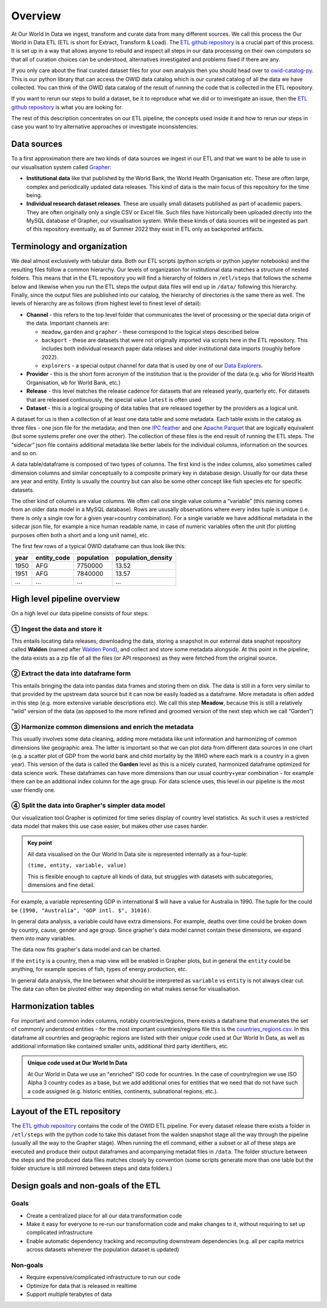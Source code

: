 Overview
========

At Our World In Data we ingest, transform and curate data from many different sources. We call this process the Our World in Data ETL (ETL is short for Extract, Transform & Load). The `ETL github repository <https://github.com/owid/etl>`_  is a crucial part of this process. It is set up in a way that allows anyone to rebuild and inspect all steps in our data processing on their own computers so that all of curation choices can be understood, alternatives investigated and problems fixed if there are any.

If you only care about the final curated dataset files for your own analysis then you should head over to `owid-catalog-py <https://github.com/owid/owid-catalog-py>`__. This is our python library that can access the OWID data catalog which is our curated catalog of all the data we have collected. You can think of the OWID data catalog of the result of running the code that is collected in the ETL repository.

If you want to rerun our steps to build a dataset, be it to reproduce what we did or to investigate an issue, then the  `ETL github repository`_ is what you are looking for.

The rest of this description concentrates on our ETL pipeline, the concepts used inside it and how to rerun our steps in case you want to try alternative approaches or investigate inconsistencies.

Data sources
------------

To a first approximation there are two kinds of data sources we ingest in our ETL and that we want to be able to use in our visualisation system called `Grapher <https://github.com/owid/owid-grapher>`__:

.. mermaid::
    :align: center

    graph LR

    upstream[institutional data] --> etl --> catalog[catalog on disk] --> Grapher
    researchers[individual research dataset] --> admin[Grapher web admin] --> Grapher

-  **Institutional data** like that published by the World Bank, the World Health Organisation etc. These are often large, complex and periodically updated data releases. This kind of data is the main focus of this repository for the time being.
-  **Individual research dataset releases**. These are usually small datasets published as part of academic papers. They are often originally only a single CSV or Excel file. Such files have historically been uploaded directly into the MySQL database of Grapher, our visualisation system. While these kinds of data sources will be ingested as part of this repository eventually, as of Summer 2022 they exist in ETL only as backported artifacts.

Terminology and organization
----------------------------

We deal almost exclusively with tabular data. Both our ETL scripts (python scripts or python jupyter notebooks) and the resulting files follow a common hierarchy. Our levels of organization for institutional data matches a structure of nested folders. This means that in the ETL repository you will find a hierarchy of folders in ``/etl/steps`` that follows the scheme below and likewise when you run the ETL steps the output data files will end up in ``/data/`` following this hierarchy. Finally, since the output files are published into our catalog, the hierarchy of directories is the same there as well. The levels of hierarchy are as follows (from highest level to finest level of detail):

.. mermaid::
    :align: center

    graph TD

    channel --> provider --> release --> dataset

- **Channel** - this refers to the top level folder that communicates the level of processing or the special data origin of the data. Important channels are:

  - ``meadow``, ``garden`` and ``grapher`` - these correspond to the logical steps described below
  - ``backport`` - these are datasets that were not originally imported via scripts here in the ETL repository. This includes both individual research paper data relases and older institutional data imports (roughly before 2022).
  - ``explorers`` - a special output channel for data that is used by one of our `Data Explorers <https://ourworldindata.org/charts>`__.
- **Provider** - this is the short form acronym of the institution that is the provider of the data (e.g. ``who`` for World Health Organisation, ``wb`` for World Bank, etc.)
- **Release** - this level matches the release cadence for datasets that are released yearly, quarterly etc. For datasets that are released continuously, the special value ``latest`` is often used
- **Dataset** - this is a logical grouping of data tables that are released together by the providers as a logical unit.

.. mermaid::
    :align: center

    flowchart LR
      subgraph Dataset
        direction TB
        index.json
        subgraph Table1
            direction RL
            table1.meta.json
            table1.parquet
            table1.feather
        end
        subgraph Table2
            direction RL
            table2.meta.json
            table2.parquet
            table2.feather
        end
      end


A dataset for us is then a collection of at least one data table and some metadata. Each table exists in the catalog as three files - one json file for the metadata; and then one `IPC feather <https://arrow.apache.org/docs/python/feather.html>`__ and one `Apache Parquet <https://parquet.apache.org/>`__ that are logically equivalent (but some systems prefer one over the other). The collection of these files is the end result of running the ETL steps. The “sidecar” json file contains additional metadata like better labels for the individual columns, information on the sources and so on.

A data table/dataframe is composed of two types of columns. The first kind is the index columns, also sometimes called dimension columns and similar conceptually to a composite primary key in database design. Usually for our data these are year and entity. Entity is usually the country but can also be some other concept like fish species etc for specific datasets.

The other kind of columns are value columns. We often call one single value column a “variable” (this naming comes from an older data model in a MySQL database). Rows are ususally observations where every index tuple is unique (i.e. there is only a single row for a given year+country combination). For a single variable we have additional metadata in the sidecar json file, for example a nice human readable name, in case of numeric variables often the unit (for plotting purposes often both a short and a long unit name), etc.

The first few rows of a typical OWID dataframe can thus look like this:

==== =========== ========== ==================
year entity_code population population_density
==== =========== ========== ==================
1950 AFG         7750000    13.52
1951 AFG         7840000    13.57
…    …           …          …
==== =========== ========== ==================

High level pipeline overview
----------------------------

On a high level our data pipeline consists of four steps:

.. mermaid::
    :align: center

    graph LR

    upstream --> download --> format[format dataframe] --> harmonise --> grapher[grapher export] --> plot

① Ingest the data and store it
~~~~~~~~~~~~~~~~~~~~~~~~~~~~

This entails locating data releases, downloading the data, storing a snapshot in our external data snaphot repository called **Walden** (named after `Walden Pond <https://en.wikipedia.org/wiki/Walden_Pond>`_), and collect and store some metadata alongside. At this point in the pipeline, the data exists as a zip file of all the files (or API responses) as they were fetched from the original source.

② Extract the data into dataframe form
~~~~~~~~~~~~~~~~~~~~~~~~~~~~~~~~~~~~

This entails bringing the data into pandas data frames and storing them on disk. The data is still in a form very similar to that provided by the upstream data source but it can now be easily loaded as a dataframe. More metadata is often added in this step (e.g. more extensive variable descriptions etc). We call this step **Meadow**, because this is still a relatively “wild” version of the data (as opposed to the more refined and groomed version of the next step which we call “Garden”)

③ Harmonize common dimensions and enrich the metadata
~~~~~~~~~~~~~~~~~~~~~~~~~~~~~~~~~~~~~~~~~~~~~~~~~~~

This usually involves some data cleaning, adding more metadata like unit information and harmonizing of common dimensions like geographic area. The latter is important so that we can plot data from different data sources in one chart (e.g. a scatter plot of GDP from the world bank and child mortality by the WHO where each mark is a country in a given year). This version of the data is called the **Garden** level as this is a nicely curated, harmonized dataframe optimized for data science work. These dataframes can have more dimensions than our usual country+year combination - for example there can be an additional index column for the age group. For data science uses, this level in our pipeline is the most user friendly one.

④ Split the data into Grapher's simpler data model
~~~~~~~~~~~~~~~~~~~~~~~~~~~~~~~~~~~~~~~~~~~~~~~~

Our visualization tool Grapher is optimized for time series display of country level statistics. As such it uses a restricted data model that makes this use case easier, but makes other use cases harder. 

.. admonition:: Key point

    All data visualised on the Our World In Data site is represented internally as a four-tuple: 

    ``(time, entity, variable, value)``

    This is flexible enough to capture all kinds of data, but struggles with datasets with subcategories, dimensions and fine detail.

For example, a variable representing GDP in international $ will have a value for Australia in 1990. The tuple for the could be ``(1990, "Australia", "GDP intl. $", 31016)``.

In general data analysis, a variable could have extra dimensions. For example, deaths over time could be broken down by country, cause, gender and age group. Since grapher's data model cannot contain these dimensions, we expand them into many variables.

.. mermaid:: 

    graph LR

    Deaths[Deaths] --> male[Deaths - Male]
    Deaths --> female[Deaths - Female]
    Deaths --> both[Deaths - Both genders]

    male --> male_0_5[Deaths - Male - 0-5 years old]
    male --> male_5_10[Deaths - Male - 5-10 years old]
    male --> male_dot_dot[Deaths - Male - ...]

    female --> female_dot_dot[Deaths - Female - ...]

    both --> both_dot_dot[Deaths - Both genders - ...]

The data now fits grapher's data model and can be charted.

If the ``entity`` is a country, then a map view will be enabled in Grapher plots, but in general the ``entity`` could be anything, for example species of fish, types of energy production, etc.

In general data analysis, the line between what should be interpreted as ``variable`` vs ``entity`` is not always clear cut. The data can often be pivoted either way depending on what makes sense for visualisation.


Harmonization tables
--------------------

For important and common index columns, notably countries/regions, there exists a dataframe that enumerates the set of commonly understood entities - for the most important countries/regions file this is the `countries_regions.csv <../data/garden/reference/countries_regions.csv>`_. In this dataframe all countries and geographic regions are listed with their *unique code* used at Our World In Data, as well as additional information like contained smaller units, additional third party identifiers, etc.


.. admonition:: Unique code used at Our World In Data

    At Our World in Data we use an "enriched" ISO code for ocuntries. In the case of country/region we use ISO Alpha 3 country codes as a base, but we add additional ones for entities that we need that do not have such a code assigned (e.g. historic entities, continents, subnational regions, etc.).

Layout of the ETL repository
----------------------------

The `ETL github repository`_  contains the code of the OWID ETL pipeline. For every dataset release there exists a folder in ``/etl/steps`` with the python code to take this dataset from the walden snapshot stage all the way through the pipeline (usually all the way to the Grapher stage). When running the etl command, either a subset or all of these steps are executed and produce their output dataframes and acompanying metadat files in ``/data``. The folder structure between the steps and the produced data files matches closely by convention (some scripts generate more than one table but the folder structure is still mirrored between steps and data folders.)

Design goals and non-goals of the ETL
-------------------------------------

Goals
~~~~~

-  Create a centralized place for all our data transformation code
-  Make it easy for everyone to re-run our transformation code and make changes to it, without requiring to set up complicated infrastructure
-  Enable automatic dependency tracking and recomputing downstream dependencies (e.g. all per capita metrics across datasets whenever the population dataset is updated)

Non-goals
~~~~~~~~~

-  Require expensive/complicated infrastructure to run our code
-  Optimize for data that is released in realtime
-  Support multiple terabytes of data